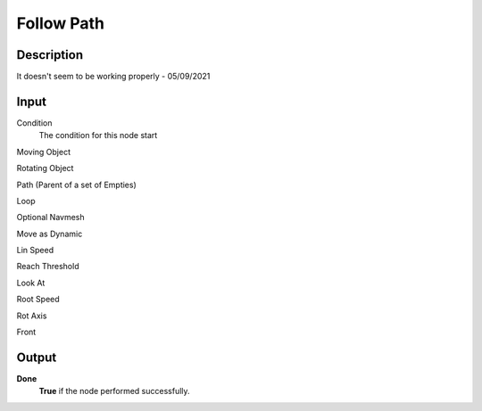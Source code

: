 *************
Follow Path
*************

Description
===========

It doesn't seem to be working properly - 05/09/2021


Input
=====

Condition
    The condition for this node start

Moving Object
    

Rotating Object


Path (Parent of a set of Empties)


Loop


Optional Navmesh


Move as Dynamic


Lin Speed


Reach Threshold


Look At


Root Speed


Rot Axis


Front


Output
======

**Done** 
    **True** if the node performed successfully.
